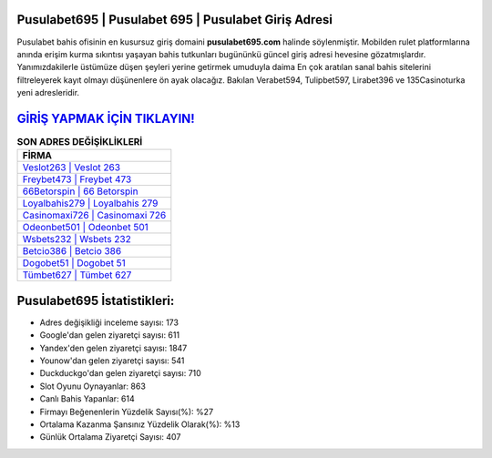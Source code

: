 ﻿Pusulabet695 | Pusulabet 695 | Pusulabet Giriş Adresi
===================================

.. image:: images/pusulabet-giris.jpg
   :width: 600
   
Pusulabet bahis ofisinin en kusursuz giriş domaini **pusulabet695.com** halinde söylenmiştir. Mobilden rulet platformlarına anında erişim kurma sıkıntısı yaşayan bahis tutkunları bugününkü güncel giriş adresi hevesine gözatmışlardır. Yanımızdakilerle üstümüze düşen şeyleri yerine getirmek umuduyla daima En çok aratılan sanal bahis sitelerini filtreleyerek kayıt olmayı düşünenlere ön ayak olacağız. Bakılan Verabet594, Tulipbet597, Lirabet396 ve 135Casinoturka yeni adresleridir.

`GİRİŞ YAPMAK İÇİN TIKLAYIN! <https://urlday.cc/git>`_
==============

.. list-table:: **SON ADRES DEĞİŞİKLİKLERİ**
   :widths: 100
   :header-rows: 1

   * - FİRMA
   * - `Veslot263 | Veslot 263 <veslot263-veslot-263-veslot-giris-adresi.html>`_
   * - `Freybet473 | Freybet 473 <freybet473-freybet-473-freybet-giris-adresi.html>`_
   * - `66Betorspin | 66 Betorspin <66betorspin-66-betorspin-betorspin-giris-adresi.html>`_	 
   * - `Loyalbahis279 | Loyalbahis 279 <loyalbahis279-loyalbahis-279-loyalbahis-giris-adresi.html>`_	 
   * - `Casinomaxi726 | Casinomaxi 726 <casinomaxi726-casinomaxi-726-casinomaxi-giris-adresi.html>`_ 
   * - `Odeonbet501 | Odeonbet 501 <odeonbet501-odeonbet-501-odeonbet-giris-adresi.html>`_
   * - `Wsbets232 | Wsbets 232 <wsbets232-wsbets-232-wsbets-giris-adresi.html>`_	 
   * - `Betcio386 | Betcio 386 <betcio386-betcio-386-betcio-giris-adresi.html>`_
   * - `Dogobet51 | Dogobet 51 <dogobet51-dogobet-51-dogobet-giris-adresi.html>`_
   * - `Tümbet627 | Tümbet 627 <tumbet627-tumbet-627-tumbet-giris-adresi.html>`_
	 
Pusulabet695 İstatistikleri:
===================================	 
* Adres değişikliği inceleme sayısı: 173
* Google'dan gelen ziyaretçi sayısı: 611
* Yandex'den gelen ziyaretçi sayısı: 1847
* Younow'dan gelen ziyaretçi sayısı: 541
* Duckduckgo'dan gelen ziyaretçi sayısı: 710
* Slot Oyunu Oynayanlar: 863
* Canlı Bahis Yapanlar: 614
* Firmayı Beğenenlerin Yüzdelik Sayısı(%): %27
* Ortalama Kazanma Şansınız Yüzdelik Olarak(%): %13
* Günlük Ortalama Ziyaretçi Sayısı: 407
